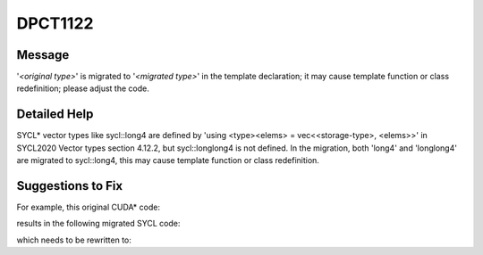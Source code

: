 .. _DPCT1122:

DPCT1122
========

Message
-------

.. _msg-1122-start:

'*<original type>*' is migrated to '*<migrated type>*' in the template declaration; it may cause
template function or class redefinition; please adjust the code.

.. _msg-1122-end:

Detailed Help
-------------

SYCL\* vector types like sycl::long4 are defined by 'using <type><elems> = vec<<storage-type>, <elems>>'
in SYCL2020 Vector types section 4.12.2, but sycl::longlong4 is not defined. In the migration, both
'long4' and 'longlong4' are migrated to sycl::long4, this may cause template function or class redefinition.

Suggestions to Fix
------------------

For example, this original CUDA\* code:

.. code-block:: cpp
   :linenos:

   template <typename T> struct C { T a; };
   template <> struct C<longlong4> { longlong4 a; };
   template <> struct C<long4> { long4 a; };

results in the following migrated SYCL code:

.. code-block:: cpp
   :linenos:

   #include <sycl/sycl.hpp>
   #include <dpct/dpct.hpp>
   template <typename T> struct C { T a; };
   /*
   DPCT1122:0: 'longlong4' is migrated to 'sycl::long4' in the template declaration; it may cause template function or class redefinition; please adjust the code.
   */
   template <> struct C<sycl::long4> { sycl::long4 a; };
   template <> struct C<sycl::long4> { sycl::long4 a; };

which needs to be rewritten to:

.. code-block:: cpp
   :linenos:

   #include <sycl/sycl.hpp>
   #include <dpct/dpct.hpp>
   template <typename T> struct C { T a; };
   template <> struct C<sycl::long4> { sycl::long4 a; };

